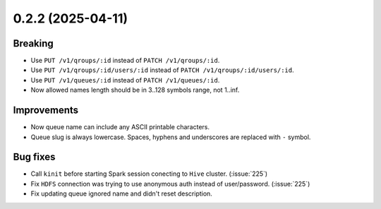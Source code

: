 0.2.2 (2025-04-11)
==================

Breaking
--------

- Use ``PUT /v1/qroups/:id`` instead of ``PATCH /v1/qroups/:id``.
- Use ``PUT /v1/qroups/:id/users/:id`` instead of ``PATCH /v1/qroups/:id/users/:id``.
- Use ``PUT /v1/queues/:id`` instead of ``PATCH /v1/queues/:id``.
- Now allowed names length should be in 3..128 symbols range, not 1..inf.

Improvements
------------

- Now queue name can include any ASCII printable characters.
- Queue slug is always lowercase. Spaces, hyphens and underscores are replaced with ``-`` symbol.

Bug fixes
---------

- Call ``kinit`` before starting Spark session conecting to ``Hive`` cluster. (:issue:`225`)
- Fix ``HDFS`` connection was trying to use anonymous auth instead of user/password. (:issue:`225`)
- Fix updating queue ignored name and didn't reset description.
